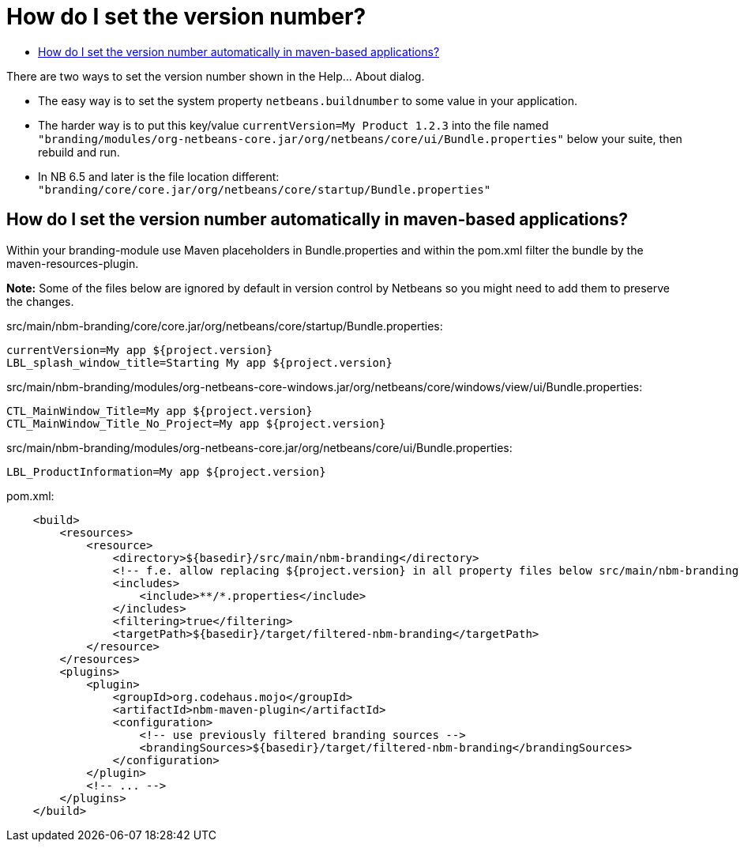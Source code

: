 // 
//     Licensed to the Apache Software Foundation (ASF) under one
//     or more contributor license agreements.  See the NOTICE file
//     distributed with this work for additional information
//     regarding copyright ownership.  The ASF licenses this file
//     to you under the Apache License, Version 2.0 (the
//     "License"); you may not use this file except in compliance
//     with the License.  You may obtain a copy of the License at
// 
//       http://www.apache.org/licenses/LICENSE-2.0
// 
//     Unless required by applicable law or agreed to in writing,
//     software distributed under the License is distributed on an
//     "AS IS" BASIS, WITHOUT WARRANTIES OR CONDITIONS OF ANY
//     KIND, either express or implied.  See the License for the
//     specific language governing permissions and limitations
//     under the License.
//

= How do I set the version number?
:page-layout: wikidev
:page-tags: wiki, devfaq, needsreview
:jbake-status: published
:keywords: Apache NetBeans wiki DevFaqVersionNumber
:description: Apache NetBeans wiki DevFaqVersionNumber
:toc: left
:toc-title:
:page-syntax: true
:page-wikidevsection: _branding_your_application
:page-position: 3


There are two ways to set the version number shown in the Help... About dialog.

* The easy way is to set the system property `netbeans.buildnumber` to some value in your application.  
* The harder way is to put this key/value `currentVersion=My Product 1.2.3` into the file named `"branding/modules/org-netbeans-core.jar/org/netbeans/core/ui/Bundle.properties"` below your suite, then rebuild and run.
* In NB 6.5 and later is the file location different: `"branding/core/core.jar/org/netbeans/core/startup/Bundle.properties"`

== How do I set the version number automatically in maven-based applications?

Within your branding-module use Maven placeholders in Bundle.properties and  within the pom.xml filter the bundle by the maven-resources-plugin.

*Note:* Some of the files below are ignored by default in version control by Netbeans so you might need to add them to preserve the changes.

src/main/nbm-branding/core/core.jar/org/netbeans/core/startup/Bundle.properties:

[source,java]
----

currentVersion=My app ${project.version}
LBL_splash_window_title=Starting My app ${project.version}
----

src/main/nbm-branding/modules/org-netbeans-core-windows.jar/org/netbeans/core/windows/view/ui/Bundle.properties:

[source,java]
----

CTL_MainWindow_Title=My app ${project.version}
CTL_MainWindow_Title_No_Project=My app ${project.version}
----

src/main/nbm-branding/modules/org-netbeans-core.jar/org/netbeans/core/ui/Bundle.properties:

[source,java]
----

LBL_ProductInformation=My app ${project.version}
----

pom.xml:

[source,xml]
----

    <build>
        <resources>
            <resource>
                <directory>${basedir}/src/main/nbm-branding</directory>
                <!-- f.e. allow replacing ${project.version} in all property files below src/main/nbm-branding -->
                <includes>
                    <include>**/*.properties</include>
                </includes>
                <filtering>true</filtering>
                <targetPath>${basedir}/target/filtered-nbm-branding</targetPath>
            </resource>
        </resources>
        <plugins>
            <plugin>
                <groupId>org.codehaus.mojo</groupId>
                <artifactId>nbm-maven-plugin</artifactId>
                <configuration>
                    <!-- use previously filtered branding sources -->
                    <brandingSources>${basedir}/target/filtered-nbm-branding</brandingSources>
                </configuration>
            </plugin>
            <!-- ... -->
        </plugins>
    </build>
----

